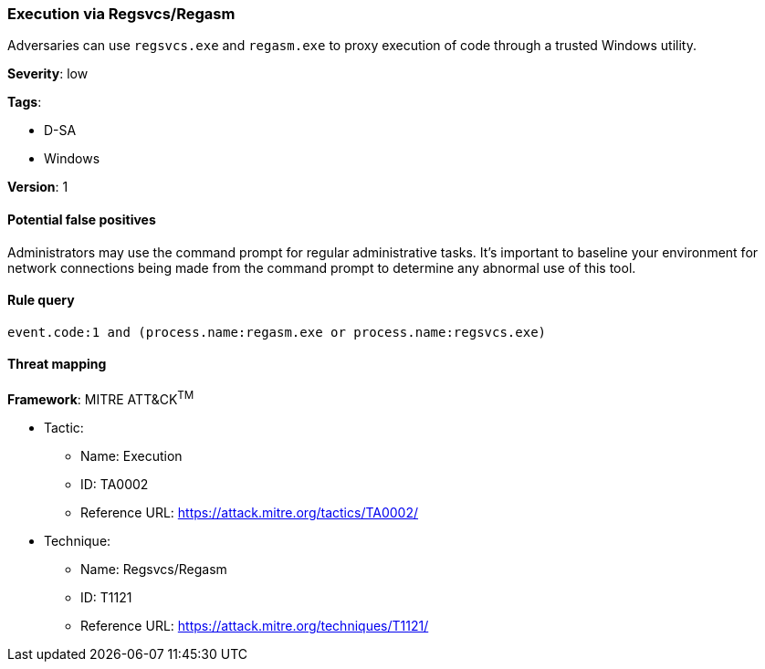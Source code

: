 [[execution-via-regsvcs-regasm]]
=== Execution via Regsvcs/Regasm

Adversaries can use `regsvcs.exe` and `regasm.exe` to proxy execution of code
through a trusted Windows utility.

*Severity*: low

*Tags*:

* D-SA
* Windows

*Version*: 1

==== Potential false positives

Administrators may use the command prompt for regular administrative tasks. It's
important to baseline your environment for network connections being made from
the command prompt to determine any abnormal use of this tool.


==== Rule query


[source,js]
----------------------------------
event.code:1 and (process.name:regasm.exe or process.name:regsvcs.exe)
----------------------------------

==== Threat mapping

*Framework*: MITRE ATT&CK^TM^

* Tactic:
** Name: Execution
** ID: TA0002
** Reference URL: https://attack.mitre.org/tactics/TA0002/
* Technique:
** Name: Regsvcs/Regasm
** ID: T1121
** Reference URL: https://attack.mitre.org/techniques/T1121/
